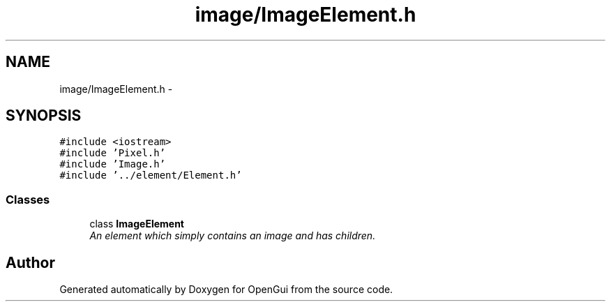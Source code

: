 .TH "image/ImageElement.h" 3 "Thu Nov 1 2012" "OpenGui" \" -*- nroff -*-
.ad l
.nh
.SH NAME
image/ImageElement.h \- 
.SH SYNOPSIS
.br
.PP
\fC#include <iostream>\fP
.br
\fC#include 'Pixel\&.h'\fP
.br
\fC#include 'Image\&.h'\fP
.br
\fC#include '\&.\&./element/Element\&.h'\fP
.br

.SS "Classes"

.in +1c
.ti -1c
.RI "class \fBImageElement\fP"
.br
.RI "\fIAn element which simply contains an image and has children\&. \fP"
.in -1c
.SH "Author"
.PP 
Generated automatically by Doxygen for OpenGui from the source code\&.
